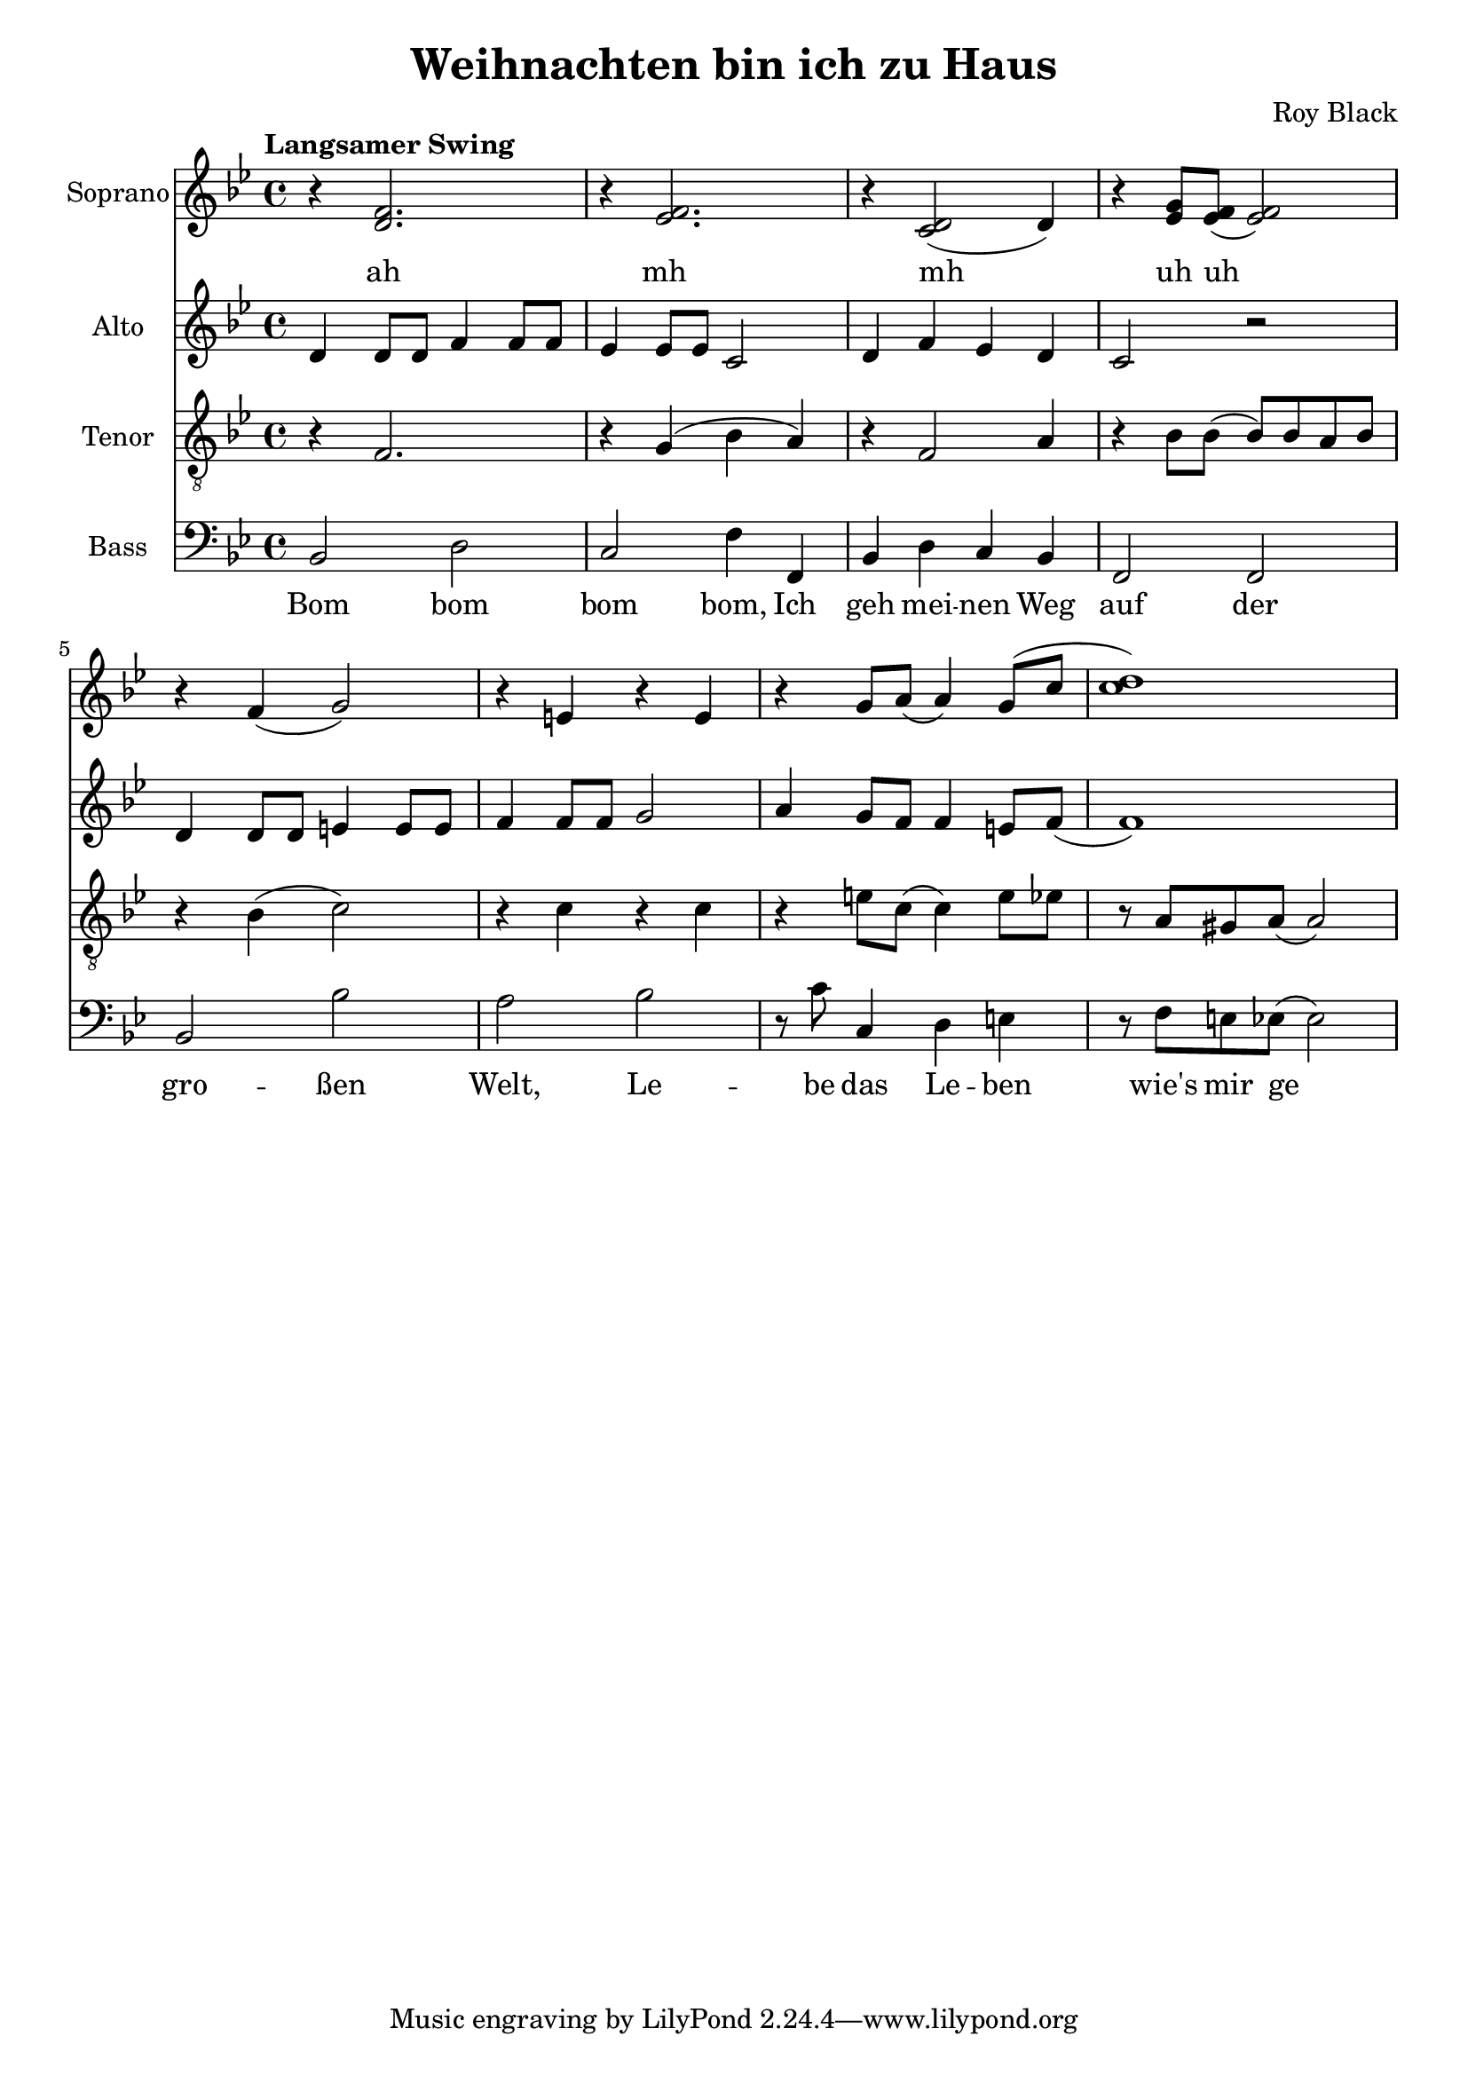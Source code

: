 \version "2.22.1"

\header {
  title = "Weihnachten bin ich zu Haus"
  composer = "Roy Black"
}

\paper {
  #(set-paper-size "a4")
}

global = {
  \key bes \major
  \time 4/4
  \tempo "Langsamer Swing"
}

sopranoVoice = \relative c' {
  \global
  \dynamicUp
  % Intro
%  es4( d | g f | f es d c)\fermata |
  
  % Music follows here.
%  d2( c | d c4) r | d2( d f f) |
%  bes( a) | g( f) |
%  g( f) | es( d) |
%  g2( f) | g( f) |
%  g2( f) | g( f) |  
%  bes( a) | g( f) |
%  g( f) | es( d)\fermata |
  
  % Chorus 1
  r4 <d f>2. | r4 <es f>2. |
  r4 <c d>2( d4) | r4 <es g>8 <es f>8( <es f>2) |
  r4 f( g2) | r4 e r e |
  r g8 a( a4) g8( c | <c d>1) |
}

verseSopranoVoice = \lyricmode {
  % intro
  ah
  
  % Lyrics follow here.
  mh mh uh uh
}

altoVoice = \relative c' {
  \global
  \dynamicUp
  % Intro
%  bes4( bes f' bes, | bes c bes bes)\fermata |
  
  % Music follows here.
%  bes2( a | bes a4) r | bes2( bes | c d) |
%  g2.( f4) | es2.( d4) |
%  es2.( d4) | c2( c4 bes) |
%  c1 | c |
%  es | es |
%  g2.( f4) | es2.( d4) |
%  es2.( d4) | c2( bes)\fermata |
  
  % Chorus
  d4 d8 d f4 f8 f | es4 es8 es c2 |
  d4 f es d | c2 r |

  d4 d8 d e4 e8 e | f4 f8 f g2 |
  a4 g8 f f4 e8 f( | f1) |

}

verseAltoVoice = \lyricmode {
  % Lyrics follow here.
  
}

tenorVoice = \relative c {
  \global
  \dynamicUp
  % Intro
%  fis4( f bes as | as g f es)\fermata |
 
  % Music follows here.
%  f2( f | f4 e es4) r | f2( g | bes4 a f2) |
%  d'4( c2.) | c4( bes2.) |
%  bes4( a bes2) | g4( f2.) |
%  as1 | as1 |
%  bes2( a) | bes( a) |
%  d4( c2.) | c4( bes2.) |
%  bes4( a bes2) | g4( f2.)\fermata |
  
  % Chorus 1
  r4 f2. | r4 g4( bes a) |
  r4 f2 a4 | r4 bes8 bes8( bes) bes a bes |

  r4 bes( c2) | r4 c r c | r e8 c( c4) e8 es | 
  r8 a,8 gis a( a2)|
  
}

verseTenorVoice = \lyricmode {
  % Lyrics follow here.
}

bassVoice = \relative c {
  \global
  \dynamicUp
  % Intro
%  bes2 bes | bes bes\fermata |
  
  % Strophe 1
%  bes8 bes bes bes c4 c8 c | d4 d c r |
%  d d8 d es4 es8 es | f4 f d r8 f |
%  bes4 bes8 bes a4 r8 a | g4 g8 g f4 f8 f |
%  g g g g f4 f | es es8 es d4 r8
  
%  d8 | c4 c8 c f4 f | c c8 c f4 r |
%  c4 c8 c f4 f8 f | c4 c8 c f4 r8 f8 |
%  bes8 bes bes bes a a a a | g4 g f r |
%  es8 es f es d d bes4 | bes a8 a bes2\fermata |
  
  % Chorus 1
  bes2 d | c f4 f, | bes4 d c bes | f2 f2 |
  
  bes2 bes' | a bes | r8 c c,4 d e | r8 f8 e es( es2) |
}

verseBassVoice = \lyricmode {
  % Intro
  Bom bom bom bom,
  
  % Lyrics follow here.
  Ich geh mei -- nen Weg auf der gro -- ßen Welt,
  Le -- be das Le -- ben wie's mir ge -- fällt,
  Der Him -- mel ist weit, die Son -- ne die scheint,
  Und ich freu mich wenn das Glück es gut mit mir meint.

  Doch fällt ü -- ber Nacht dann lei -- se der Schnee,
  Fun -- keln die Ster -- ne und glitz -- ert der See,
  Dann weiß ich, dass die Träu -- me auf die Rei -- se gehn,
  Und vor der Er -- in -- ner -- ung blei -- ben sie stehn.
}

sopranoVoicePart = \new Staff \with {
  instrumentName = "Soprano"
  midiInstrument = "choir aahs"
} { \sopranoVoice }
\addlyrics { \verseSopranoVoice }

altoVoicePart = \new Staff \with {
  instrumentName = "Alto"
  midiInstrument = "choir aahs"
} { \altoVoice }
\addlyrics { \verseAltoVoice }

tenorVoicePart = \new Staff \with {
  instrumentName = "Tenor"
  midiInstrument = "choir aahs"
} { \clef "treble_8" \tenorVoice }
\addlyrics { \verseTenorVoice }

bassVoicePart = \new Staff \with {
  instrumentName = "Bass"
  midiInstrument = "choir aahs"
} { \clef bass \bassVoice }
\addlyrics { \verseBassVoice }

\score {
  <<
    \sopranoVoicePart
    \altoVoicePart
    \tenorVoicePart
    \bassVoicePart
  >>
  \layout { }
  \midi {
    \tempo 4=60
  }
}
